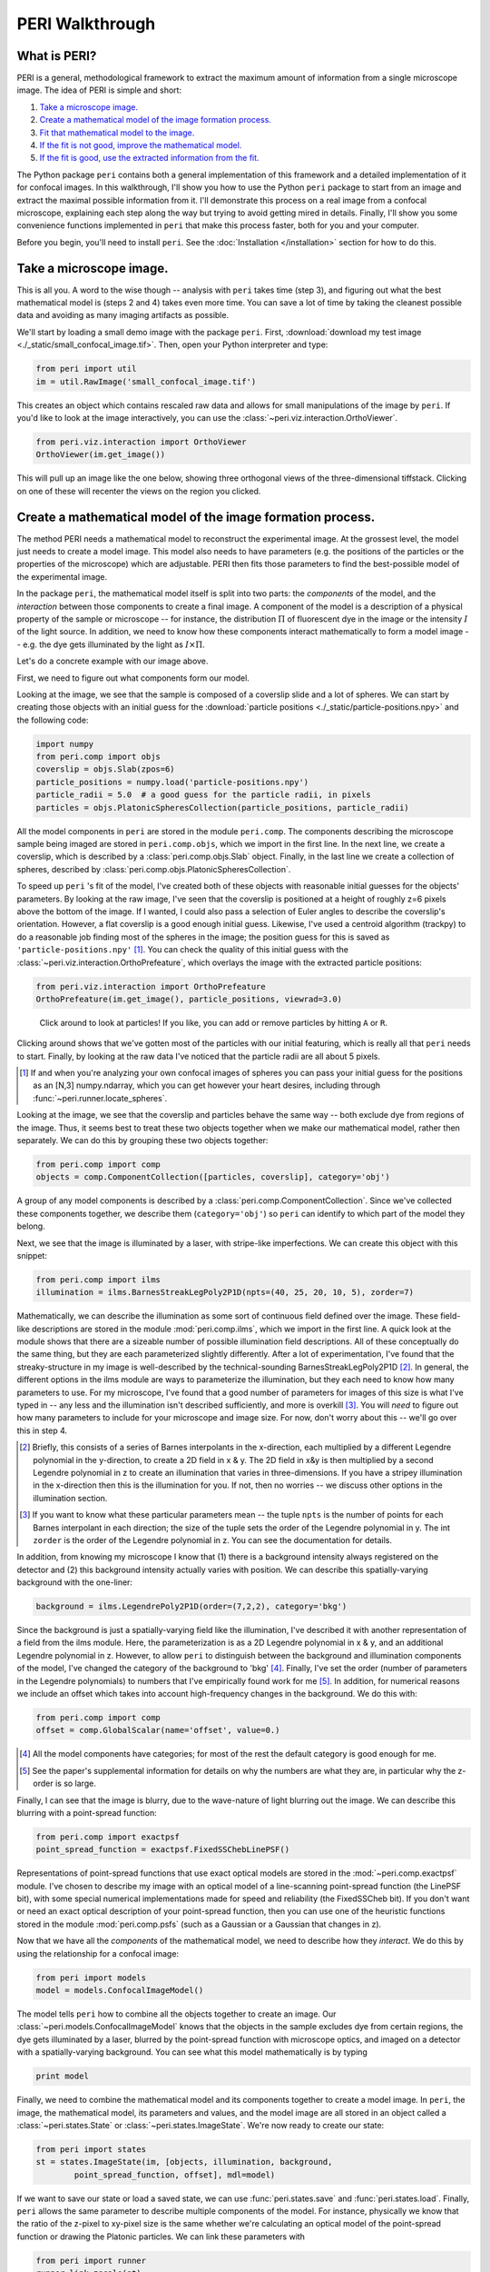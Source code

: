 ****************
PERI Walkthrough
****************



What is PERI?
-------------

PERI is a general, methodological framework to extract the maximum amount of
information from a single microscope image. The idea of PERI is simple and
short:

1. `Take a microscope image.`_
2. `Create a mathematical model of the image formation process.`_
3. `Fit that mathematical model to the image.`_
4. `If the fit is not good, improve the mathematical model.`_
5. `If the fit is good, use the extracted information from the fit.`_

The Python package ``peri`` contains both a general implementation of this
framework and a detailed implementation of it for confocal images. In this
walkthrough, I'll show you how to use the Python ``peri`` package to start from
an image and extract the maximal possible information from it. I'll demonstrate
this process on a real image from a confocal microscope, explaining each step
along the way but trying to avoid getting mired in details. Finally, I'll show
you some convenience functions implemented in ``peri`` that make this process
faster, both for you and your computer.

Before you begin, you'll need to install ``peri``. See the :doc:`Installation
</installation>` section for how to do this.

Take a microscope image.
------------------------
This is all you. A word to the wise though -- analysis with ``peri`` takes time
(step 3), and figuring out what the best mathematical model is (steps 2 and 4)
takes even more time. You can save a lot of time by taking the cleanest
possible data and avoiding as many imaging artifacts as possible.

We'll start by loading a small demo image with the package ``peri``. First,
:download:`download my test image <./_static/small_confocal_image.tif>`.
Then, open your Python interpreter and type:

.. code-block:: python

    from peri import util
    im = util.RawImage('small_confocal_image.tif')

This creates an object which contains rescaled raw data and allows for small
manipulations of the image by ``peri``. If you'd like to look at the image
interactively, you can use the :class:`~peri.viz.interaction.OrthoViewer`.

.. code-block:: python

    from peri.viz.interaction import OrthoViewer
    OrthoViewer(im.get_image())

This will pull up an image like the one below, showing three orthogonal views
of the three-dimensional tiffstack. Clicking on one of these will recenter the
views on the region you clicked.

.. figure:: ./_static/OV-small-im.png
   :scale: 50%
   :alt: ``OrthoViewer(im.get_image())``


Create a mathematical model of the image formation process.
-----------------------------------------------------------

The method PERI needs a mathematical model to reconstruct the experimental
image. At the grossest level, the model just needs to create a model image.
This model also needs to have parameters (e.g. the positions of the particles
or the properties of the microscope) which are adjustable. PERI then fits
those parameters to find the best-possible model of the experimental image.

In the package ``peri``, the mathematical model itself is split into two parts:
the *components* of the model, and the *interaction* between those components
to create a final image. A component of the model is a description of a
physical property of the sample or microscope -- for instance, the
distribution :math:`\Pi` of fluorescent dye in the image or the intensity
:math:`I` of the light source. In addition, we need to know how these
components interact mathematically to form a model image -- e.g. the dye gets
illuminated by the light as :math:`I\times \Pi`.

Let's do a concrete example with our image above.

First, we need to figure out what components form our model.

Looking at the image, we see that the sample is composed of a coverslip slide
and a lot of spheres. We can start by creating those objects with an initial
guess for the :download:`particle positions <./_static/particle-positions.npy>`
and the following code:

.. code-block:: python

    import numpy
    from peri.comp import objs
    coverslip = objs.Slab(zpos=6)
    particle_positions = numpy.load('particle-positions.npy')
    particle_radii = 5.0  # a good guess for the particle radii, in pixels
    particles = objs.PlatonicSpheresCollection(particle_positions, particle_radii)

All the model components in ``peri`` are stored in the module ``peri.comp``.
The components describing the microscope sample being imaged are stored in
``peri.comp.objs``, which we import in the first line. In the next line, we
create a coverslip, which is described by a :class:`peri.comp.objs.Slab`
object. Finally, in the last line we create a collection of spheres, described
by :class:`peri.comp.objs.PlatonicSpheresCollection`.

To speed up ``peri`` 's fit of the model, I've created both of these objects
with reasonable initial guesses for the objects' parameters. By looking at the
raw image, I've seen that the coverslip is positioned at a height of roughly
z=6 pixels above the bottom of the image. If I wanted, I could also pass a
selection of Euler angles to describe the coverslip's orientation. However, a
flat coverslip is a good enough initial guess. Likewise, I've used a centroid
algorithm (trackpy) to do a reasonable job finding most of the spheres in the
image; the position guess for this is saved as ``'particle-positions.npy'``
[1]_. You can check the quality of this initial guess with the
:class:`~peri.viz.interaction.OrthoPrefeature`, which overlays the image with
the extracted particle positions:

.. code-block:: python

    from peri.viz.interaction import OrthoPrefeature
    OrthoPrefeature(im.get_image(), particle_positions, viewrad=3.0)

.. figure:: ./_static/OrthoPrefeature.png
   :scale: 50%
   :alt: ``OrthoPrefeature(im.get_image(), particle_positions, viewrad=3.0)``

   Click around to look at particles! If you like, you can add or remove
   particles by hitting ``A`` or ``R``.

Clicking around shows that we've gotten most of the particles with our initial
featuring, which is really all that ``peri`` needs to start. Finally, by
looking at the raw data I've noticed that the particle radii are all about 5
pixels.

.. [1] If and when you're analyzing your own confocal images of spheres you can
   pass your initial guess for the positions as an [N,3] numpy.ndarray, which
   you can get however your heart desires, including through
   :func:`~peri.runner.locate_spheres`.

Looking at the image, we see that the coverslip and particles behave the same
way -- both exclude dye from regions of the image. Thus, it seems best to treat
these two objects together when we make our mathematical model, rather then
separately. We can do this by grouping these two objects together:

.. code-block:: python

    from peri.comp import comp
    objects = comp.ComponentCollection([particles, coverslip], category='obj')

A group of any model components is described by a
:class:`peri.comp.ComponentCollection`. Since we've collected these components
together, we describe them (``category='obj'``) so ``peri`` can identify to
which part of the model they belong.


Next, we see that the image is illuminated by a laser, with stripe-like
imperfections. We can create this object with this snippet:

.. code-block:: python

    from peri.comp import ilms
    illumination = ilms.BarnesStreakLegPoly2P1D(npts=(40, 25, 20, 10, 5), zorder=7)

Mathematically, we can describe the illumination as some sort of continuous
field defined over the image. These field-like descriptions are stored in the
module :mod:`peri.comp.ilms`, which we import in the first line. A quick look at
the module shows that there are a sizeable number of possible illumination
field descriptions. All of these conceptually do the same thing, but they are
each parameterized slightly differently. After a lot of experimentation, I've
found that the streaky-structure in my image is well-described by the
technical-sounding BarnesStreakLegPoly2P1D [2]_. In general, the different
options in the ilms module are ways to parameterize the illumination, but they
each need to know how many parameters to use. For my microscope, I've found
that a good number of parameters for images of this size is what I've typed
in -- any less and the illumination isn't described sufficiently, and more is
overkill [3]_. You will *need* to figure out how many parameters to include for
your microscope and image size. For now, don't worry about this -- we'll go
over this in step 4.

.. [2] Briefly, this consists of a series of Barnes interpolants in the
   x-direction, each multiplied by a different Legendre polynomial in the
   y-direction, to create a 2D field in x & y. The 2D field in x&y is then
   multiplied by a second Legendre polynomial in z to create an illumination
   that varies in three-dimensions. If you have a stripey illumination in the
   x-direction then this is the illumination for you. If not, then no worries
   -- we discuss other options in the illumination section.
.. [3] If you want to know what these particular parameters mean -- the tuple
   ``npts`` is the number of points for each Barnes interpolant in each
   direction; the size of the tuple sets the order of the Legendre polynomial
   in y. The int ``zorder`` is the order of the Legendre polynomial in z.
   You can see the documentation for details.


In addition, from knowing my microscope I know that (1) there is a background
intensity always registered on the detector and (2) this background intensity
actually varies with position. We can describe this spatially-varying
background with the one-liner:

.. code-block:: python

    background = ilms.LegendrePoly2P1D(order=(7,2,2), category='bkg')

Since the background is just a spatially-varying field like the illumination,
I've described it with another representation of a field from the ilms module.
Here, the parameterization is as a 2D Legendre polynomial in x & y, and an
additional Legendre polynomial in z. However, to allow ``peri`` to distinguish
between the background and illumination components of the model, I've changed
the category of the background to 'bkg' [4]_. Finally, I've set the order
(number of parameters in the Legendre polynomials) to numbers that I've
empirically found work for me [5]_. In addition, for numerical reasons we
include an offset which takes into account high-frequency changes in the
background. We do this with:

.. code-block:: python

    from peri.comp import comp
    offset = comp.GlobalScalar(name='offset', value=0.)

.. [4] All the model components have categories; for most of the rest the
   default category is good enough for me.
.. [5] See the paper's supplemental information for details on why the numbers
   are what they are, in particular why the z-order is so large.

Finally, I can see that the image is blurry, due to the wave-nature of light
blurring out the image. We can describe this blurring with a point-spread
function:

.. code-block:: python

    from peri.comp import exactpsf
    point_spread_function = exactpsf.FixedSSChebLinePSF()

Representations of point-spread functions that use exact optical models are
stored in the :mod:`~peri.comp.exactpsf` module. I've chosen to describe my
image with an optical model of a line-scanning point-spread function (the
LinePSF bit), with some special numerical implementations made for speed and
reliability (the FixedSSCheb bit). If you don't want or need an exact optical
description of your point-spread function, then you can use one of the
heuristic functions stored in the module :mod:`peri.comp.psfs` (such as a
Gaussian or a Gaussian that changes in z).

Now that we have all the *components* of the mathematical model, we need to
describe how they *interact*. We do this by using the relationship for a
confocal image:

.. code-block:: python

    from peri import models
    model = models.ConfocalImageModel()

The model tells ``peri`` how to combine all the objects together to create an
image. Our :class:`~peri.models.ConfocalImageModel` knows that the objects in
the sample excludes dye from certain regions, the dye gets illuminated by a
laser, blurred by the point-spread function with microscope optics, and imaged
on a detector with a spatially-varying background. You can see what this model
mathematically is by typing

.. code-block:: python

    print model

Finally, we need to combine the mathematical model and its components together
to create a model image. In ``peri``, the image, the mathematical model, its
parameters and values, and the model image are all stored in an object called a
:class:`~peri.states.State` or :class:`~peri.states.ImageState`. We're now
ready to create our state:

.. code-block:: python

    from peri import states
    st = states.ImageState(im, [objects, illumination, background,
            point_spread_function, offset], mdl=model)

If we want to save our state or load a saved state, we can use
:func:`peri.states.save` and :func:`peri.states.load`. Finally, ``peri`` allows
the same parameter to describe multiple components of the model. For instance,
physically we know that the ratio of the z-pixel to xy-pixel size is the same
whether we're calculating an optical model of the point-spread function or
drawing the Platonic particles. We can link these parameters with

.. code-block:: python

    from peri import runner
    runner.link_zscale(st)

**this is a lie for two reasons. One, peri has trouble with non-psf stuff. Two,
is the zscale the same because of the difference between nominal and actual
focal positions? FIXME**

Fit that mathematical model to the image.
-----------------------------------------

Our state contains information about the quality of the fit through the
difference between the model and the image through two main attributes:
``st.residuals``, which returns the difference between the model image and the
experimental image, and ``st.error``, which returns the sum of the squares of
the residuals. Look at the error by typing

.. code-block:: python

    print st.error

Right now the fit's error is pretty bad. We can fit the state and improve the
error significantly using the convenience functions in :mod:`peri.runner`:

.. code-block:: python

    from peri import runner
    runner.optimize_from_initial(st)

This fits the state, printing information to your screen and saving progress
to your current directory along the way. If running this code doesn't fit the
state well enough, you can either re-run the code above again, or run:

.. code-block:: python

    runner.finish_state(st)

For a typical image, ``peri`` needs to fit thousands of parameters in a complex
landscape, which can take a lot of time. Be patient. Or better yet, leave your
computer and come back after lunch or tomorrow. If you want to delve into more
details of the optimization methods, you can read about them in the
documentation's :doc:`Optimization </optimization>` section, including how
``peri`` can automatically add missing particles and remove bad ones.

If the fit is not good, improve the mathematical model.
-------------------------------------------------------

Now that we've fit our data, we need to check if the fit is good. ``peri``
provides several ways to do this for a single state. The first step is the
:class:`~peri.viz.interaction.OrthoManipulator`:

.. code-block:: python

    from peri.viz.interaction import OrthoManipulator
    OrthoManipulator(st)

This will pull up an interactive viewer which allows you to examine the raw
data, model image, fit residuals, and the different components of the model.
Hit ``Q`` to cycle through the diffferent view modes, and click on a particular
region in the image to see the orthogonal cross-sections of these modes. If you
see structure in the residuals of your fit -- shadows of particles or stripes
and long-wavelength variation in the residuals -- then your model isn't
complete or your fit isn't the best. For my state, we see that the fit is
pretty good, as you can see below.

.. figure:: ./_static/OM-finish-st.png
   :scale: 100%
   :alt: ``OrthoManipulator(st)``
   :align: center

   The :class:`~peri.viz.interaction.OrthoManipulator`. You can see the raw
   data on the left and the fit residuals on the right. The residuals are
   almost perfect Gaussian white noise.

You can look closer for structure in the residuals by looking at the Fourier
transform of the residuals (hit ``W``). Again, if you see structure in the
residuals in Fourier space, your model isn't complete or your fit isn't the
best.

If the residuals look OK by eye, check their distribution and deviation from
gaussianity. You can do this quickly with

.. code-block:: python

    from peri.viz import plots
    plots.examine_unexplained_noise(st)

This will bring up a figure that plots the distribution of residuals in real
and Fourier space and compares them with a normal distribution expected from
the variance of the residuals. If you see significant deviation of the data
from a Gaussian, then your model isn't complete or your fit isn't good.

.. figure:: ./_static/unexplained-noise.png
    :scale: 100%
    :alt: ``plots.examine_unexplained_noise(st)``
    :align: center

    The distribution of residuals in real and Fourier space. They should be
    perfect Gaussians. While the distribution of real-space residuals is an
    amazingly perfect Gaussian, there are some deviations in Fourier space at
    large :math:`x/\sigma`. Looking at the 
    :class:`~peri.viz.interaction.OrthoManipulator`, these arise from a
    combination of scanning noise on our detector (some lines at
    :math:`q_x=0, q_z=0`) and from incompleteness in our model (a faint ring at
    moderate :math:`q` values).

What should you do if the fit is bad? First, I would try more optimizations of
the state. If you optimize the state and the error changes, then you weren't at
the best-fit. Keep optimizing until the error stops changing and check again.

If the error doesn't decrease on optimization and the fit still isn't good,
then your model is incomplete. There are a few possibilities for an incomplete
model: (a) you've picked the right component, but with the wrong parameters or
amount of parameters, (b) you've picked the wrong component, (c) the
mathematical relationship between the components is incorrect.

Fixing (a) is easy. If you've realized that, say, your illumination isn't high
enough order, then just type something like this:

.. code-block:: python

    old_ilm = st.get('ilm')
    new_ilm = ilms.BarnesStreakLegPoly2P1D(npts=(50,40,20, 20, 20), zorder=7)  # or whatever works
    st.set('ilm', new_ilm)

You'll then need to re-optimize the state all over again. For some components
like the illumination and background, you can speed this up a bit by fitting
the new component before you continue optimizing, as described in the section
on :doc:`Optimization </optimization>`:


.. code-block:: python

    import peri.opt.optimize as opt
    opt.fit_comp(new_ilm, old_ilm)

but you'll still need to re-optimize the state as before.

Fixing problems (b) and (c) are usually just as easy. Say you realized that
your microscope is a point scanner and not a line scanning confocal. Just type:

.. code-block:: python

    new_psf = exactpsf.FixedSSChebPinholePSF()
    st.set('psf', new_psf)

Likewise, say you used the wrong model. Type

.. code-block:: python

    new_model = models.ConfocalImageModel()  # or whatever model you should use
    st.set_model(new_model)

Again, you'll need to re-optimize your state. You might be able to speed the
second optimization up by optimizing certain parts first; see the
:doc:`Optimization </optimization>` section for how to do this.

Sometimes, however, the component or model you need isn't included in the
``peri`` package. For instance, you could be imaging rods on a 4Pi microscope
or with a STEM, changing your objects, point-spread function and image
formation model to things that aren't currently included in the peri package.
If this is the case, you'll need to develop ``peri`` to include a new model or
component! See the developer's section of the documentation to get started.


If the fit is good, use the extracted information from the fit.
---------------------------------------------------------------

The :class:`~peri.states.ImageState` contains all the fitted parameters from
the image and their values. The parameters are named with human-readable names
that describe briefly which component and/or what the parameter describes.

You can get the parameters and values by typing

.. code-block:: python

    print st.params
    print st.values

which will print a very long list of all the state's parameters and values.
Usually this isn't the best format to access the data. Instead, if you want a
set of values for a certain set of parameters, use the ``get_values`` method.
For instance, if I want to know the radius ``a`` of the 13th sphere or the
fitted wavelength of the laser light from the point-spread function, I can
type:

.. code-block:: python

    print st.get_values('sph-13-a')  # 13th particle's radius, counting from 0
    print st.get_values('psf-laser-wavelength')  # psf's fitted laser wavelength

In addition, there are several convenience functions. You can get all the
positions or radii of all the particles in the state through these commands:

.. code-block:: python

    pos = st.obj_get_positions()
    rad = st.obj_get_radii()

These will return information on *all* the particles in the state, including
ones fit to be outside the image! You can select only the particles inside an
image by using :func:`peri.test.analyze.good_particles`, which will return a
Boolean mask that is True for particles inside the image and False for those
outside. The :mod:`~peri.test.analyze` module has many other useful things for
analyzing data, such as ways to calculate the packing fraction of the state and
ways to save and load states as rapidly-loadable json files.


Making this faster
------------------
Now that we have a completely-featured image, there is no point in repeating
the tedium above to find the best positions and radii for the next image in
your data. You can shortcut a lot of the human time by using some of the
convenience functions in :mod:`peri.runner`.

All of these ``runner`` functions allow you to select the images and
previously-featured states interactively through dialog boxes, for convenience.
If this is not convenient you can instead pass the filenames for the states
and images directly to the runner functions, along with a whole lot more
options. Read the documentation if you want to know more!

Here's how to feature an image quickly...

...using the microscope parameters from another state
~~~~~~~~~~~~~~~~~~~~~~~~~~~~~~~~~~~~~~~~~~~~~~~~~~~~~

You've already featured a few images from your dataset and have a good
``peri`` state for your microscope. You don't want to spend a ton of time
re-featuring the microscope parameters again; you just want the positions in
the next image. If the particles in the new image have a radius of roughly
5 pixels, run

.. code-block:: python

    runner.get_particles_featuring(5)

This will pull up a file dialog box asking you to select the image to feature
and the previously-featured state to take the microscope parameters from.
Once you've done this, it will run on its own and save the state to the same
directory as the image.

...using the microscope parameters and positions from another state
~~~~~~~~~~~~~~~~~~~~~~~~~~~~~~~~~~~~~~~~~~~~~~~~~~~~~~~~~~~~~~~~~~~

If the particles haven't moved by a whole lot from one frame in your dataset
to the next, then you can use

.. code-block:: python

    runner.translate_featuring()

which also allows for you to select the image through dialog boxes.


...from scratch
~~~~~~~~~~~~~~~
To feature an image of dark spherical particles with a radius of roughly 5
pixels on a bright background, type:

.. code-block:: python

    runner.get_initial_featuring(5, makestatefunction=None)

You'll select the image through dialog boxes.


...from a guess of positions and radii
~~~~~~~~~~~~~~~~~~~~~~~~~~~~~~~~~~~~~~

Perhaps you've already spent a lot of time with another method and have a
pretty good guess for all the particle positions and radii. In that case, run

.. code-block:: python

    runner.feature_from_pos_rad(pos, rad, makestatefunction=None)


Checking your model even more
-----------------------------

Once you have multiple images featured, you can check the quality of your model
even more by looking at the variation of parameters from image to image. If
your model is truly exact and you are truly at the best-possible fit, then the
fitted parameters shouldn't change from image to image except for the tiny
amount of the Cramer-Rao bound. However, if your model is incomplete, the
systematic effects missing from the model will couple to the effects included
in the model, and small changes in the image (e.g. particles shifting) will
cause changes in the fitted parameters abover the Cramer-Rao bound. For our
confocal images of spheres, we've found that checking the radii variation from
frame-to-frame in a movie of freely-diffusing particles is a stringent test of
the quality of the fit and model. This is implemented in
:func:`peri.test.track.calculate_state_radii_fluctuations`, which uses the
`trackpy <http://soft-matter.github.io/trackpy/v0.3.2/>`_ package.
